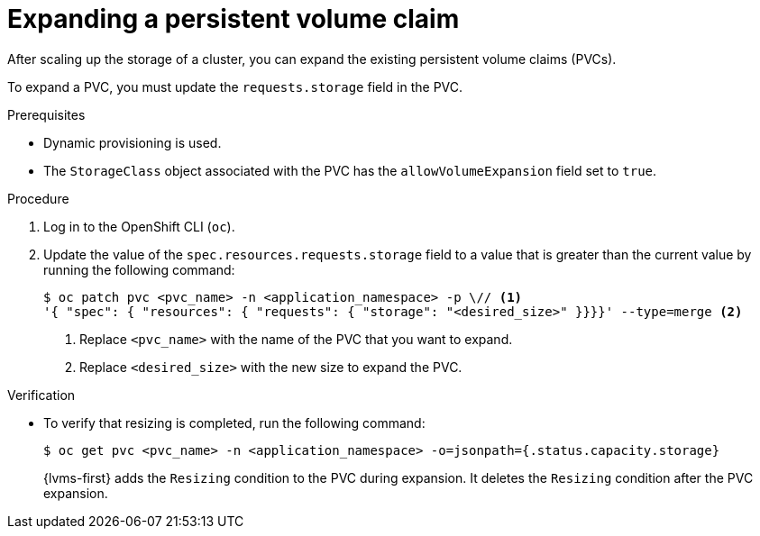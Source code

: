 // Module included in the following assemblies:
//
// storage/persistent_storage/persistent_storage_local/persistent-storage-using-lvms.adoc

:_mod-docs-content-type: PROCEDURE
[id="lvms-scaling-expand-pvc_{context}"]
= Expanding a persistent volume claim

After scaling up the storage of a cluster, you can expand the existing persistent volume claims (PVCs). 

To expand a PVC, you must update the `requests.storage` field in the PVC.

.Prerequisites

* Dynamic provisioning is used.
* The `StorageClass` object associated with the PVC has the `allowVolumeExpansion` field set to `true`.

.Procedure

. Log in to the OpenShift CLI (`oc`).

. Update the value of the `spec.resources.requests.storage` field to a value that is greater than the current value by running the following command:
+
[source,terminal]
----
$ oc patch pvc <pvc_name> -n <application_namespace> -p \// <1>
'{ "spec": { "resources": { "requests": { "storage": "<desired_size>" }}}}' --type=merge <2>
----
<1> Replace `<pvc_name>` with the name of the PVC that you want to expand.
<2> Replace `<desired_size>` with the new size to expand the PVC.

.Verification

* To verify that resizing is completed, run the following command:
+
[source, terminal]
----
$ oc get pvc <pvc_name> -n <application_namespace> -o=jsonpath={.status.capacity.storage}
----
+
{lvms-first} adds the `Resizing` condition to the PVC during expansion. It deletes the `Resizing` condition after the PVC expansion.
